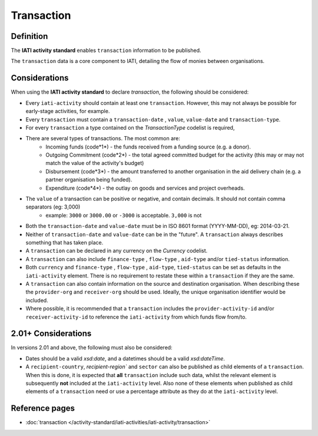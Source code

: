 Transaction
===========

Definition
----------
The **IATI activity standard** enables ``transaction`` information to be published.

The ``transaction`` data is a core component to IATI, detailing the flow of monies between organisations.


Considerations
--------------
When using the **IATI activity standard** to declare *transaction*, the following should be considered:

* Every ``iati-activity`` should contain at least one ``transaction``.  However, this may not always be possible for early-stage activities, for example.
* Every ``transaction`` must contain a ``transaction-date`` , ``value``,  ``value-date`` and ``transaction-type``.
* For every ``transaction`` a type contained on the *TransactionType* codelist is required, 
* There are several types of transactions. The most common are:
	* Incoming funds (code*1*) - the funds received from a funding source (e.g. a donor).
	* Outgoing Commitment (code*2*) - the total agreed committed budget for the activity (this may or may not match the value of the activity's budget)
	* Disbursement (code*3*) - the amount transferred to another organisation in the aid delivery chain (e.g. a partner organisation being funded).
	* Expenditure (code*4*) - the outlay on goods and services and project overheads.
* The ``value`` of a transaction can be positive or negative, and contain decimals.  It should not contain comma separators (eg: 3,000)
	* example: ``3000`` or ``3000.00`` or ``-3000`` is acceptable.  ``3,000`` is not
* Both the ``transaction-date`` and ``value-date`` must be in ISO 8601 format (YYYY-MM-DD), eg: 2014-03-21.
* Neither of ``transaction-date`` and ``value-date`` can be in the "future".  A ``transaction`` always describes something that has taken place.
* A ``transaction`` can be declared in any currency on the *Currency* codelist.
* A ``transaction`` can also include ``finance-type`` , ``flow-type`` , ``aid-type`` and/or ``tied-status`` information.  
* Both ``currency`` and ``finance-type`` , ``flow-type`` , ``aid-type``, ``tied-status`` can be set as defaults in the ``iati-activity`` element.  There is no requirement to restate these within a ``transaction`` if they are the same.
* A ``transaction`` can also contain information on the source and destination organisation.  When describing these the ``provider-org`` and ``receiver-org`` should be used.  Ideally, the unique organisation identifier would be included.
* Where possible, it is recommended that a ``transaction`` includes the ``provider-activity-id`` and/or ``receiver-activity-id`` to reference the ``iati-activity`` from which funds flow from/to.

2.01+ Considerations
--------------------
In versions 2.01 and above, the following must also be considered:

* Dates should be a valid *xsd:date*, and a datetimes should be a valid *xsd:dateTime*.
* A ``recipient-country``, `recipient-region`` and ``sector`` can also be published as child elements of a ``transaction``.  When this is done, it is expected that **all** ``transaction`` include such data, whilst the relevant element is subsequently **not** included at the ``iati-activity`` level. Also none of these elements when published as child elements of a ``transaction`` need or use a percentage attribute as they do at the ``iati-activity`` level.   



Reference pages
---------------


* :doc:`transaction </activity-standard/iati-activities/iati-activity/transaction>`
